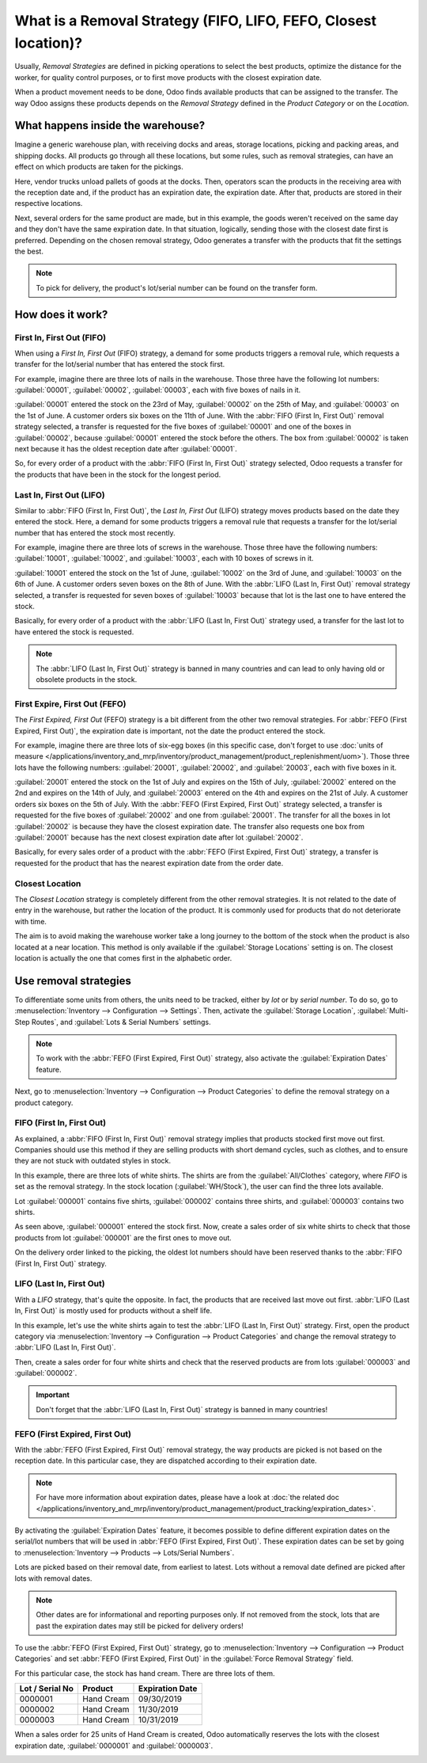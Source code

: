 ================================================================
What is a Removal Strategy (FIFO, LIFO, FEFO, Closest location)?
================================================================

Usually, *Removal Strategies* are defined in picking operations to select the best products,
optimize the distance for the worker, for quality control purposes, or to first move products
with the closest expiration date.

When a product movement needs to be done, Odoo finds available products that can be assigned to
the transfer. The way Odoo assigns these products depends on the *Removal Strategy* defined in
the *Product Category* or on the *Location*.

What happens inside the warehouse?
==================================

Imagine a generic warehouse plan, with receiving docks and areas, storage locations, picking and
packing areas, and shipping docks. All products go through all these locations, but some rules,
such as removal strategies, can have an effect on which products are taken for the pickings.

.. image:: removal/empty-dock.png
   :align: center
   :alt: Empty stock waiting for deliveries at the docks.

Here, vendor trucks unload pallets of goods at the docks. Then, operators scan the products in the
receiving area with the reception date and, if the product has an expiration date, the expiration
date. After that, products are stored in their respective locations.

.. image:: removal/entering-stocks.png
   :align: center
   :alt: Products entering stock via the receiving area.

Next, several orders for the same product are made, but in this example, the goods weren't received
on the same day and they don't have the same expiration date. In that situation, logically, sending
those with the closest date first is preferred. Depending on the chosen removal strategy, Odoo
generates a transfer with the products that fit the settings the best.

.. image:: removal/packing-products.png
   :align: center
   :alt: :alt: Products being packed at the packing area for delivery, taking expiration dates into
         account.

.. note::
   To pick for delivery, the product's lot/serial number can be found on the transfer form.

How does it work?
=================

First In, First Out (FIFO)
--------------------------

When using a *First In, First Out* (FIFO) strategy, a demand for some products triggers a removal
rule, which requests a transfer for the lot/serial number that has entered the stock first.

For example, imagine there are three lots of nails in the warehouse. Those three have the following
lot numbers: :guilabel:`00001`, :guilabel:`00002`, :guilabel:`00003`, each with five boxes of nails
in it.

:guilabel:`00001` entered the stock on the 23rd of May, :guilabel:`00002` on the 25th of
May, and :guilabel:`00003` on the 1st of June. A customer orders six boxes on the 11th of June.
With the :abbr:`FIFO (First In, First Out)` removal strategy selected, a transfer is requested for
the five boxes of :guilabel:`00001` and one of the boxes in :guilabel:`00002`, because
:guilabel:`00001` entered the stock before the others. The box from :guilabel:`00002` is taken next
because it has the oldest reception date after :guilabel:`00001`.

So, for every order of a product with the :abbr:`FIFO (First In, First Out)` strategy selected,
Odoo requests a transfer for the products that have been in the stock for the longest period.

Last In, First Out (LIFO)
-------------------------

Similar to :abbr:`FIFO (First In, First Out)`, the *Last In, First Out* (LIFO) strategy moves
products based on the date they entered the stock. Here, a demand for some products triggers a
removal rule that requests a transfer for the lot/serial number that has entered the stock most
recently.

For example, imagine there are three lots of screws in the warehouse. Those three have the following
numbers: :guilabel:`10001`, :guilabel:`10002`, and :guilabel:`10003`, each with 10 boxes of screws
in it.

:guilabel:`10001` entered the stock on the 1st of June, :guilabel:`10002` on the 3rd of June, and
:guilabel:`10003` on the 6th of June. A customer orders seven boxes on the 8th of June. With the
:abbr:`LIFO (Last In, First Out)` removal strategy selected, a transfer is requested for seven
boxes of :guilabel:`10003` because that lot is the last one to have entered the stock.

Basically, for every order of a product with the :abbr:`LIFO (Last In, First Out)` strategy used,
a transfer for the last lot to have entered the stock is requested.

.. note::
   The :abbr:`LIFO (Last In, First Out)` strategy is banned in many countries and can lead to only
   having old or obsolete products in the stock.

First Expire, First Out (FEFO)
------------------------------

The *First Expired, First Out* (FEFO) strategy is a bit different from the other two removal
strategies. For :abbr:`FEFO (First Expired, First Out)`, the expiration date is important, not the
date the product entered the stock.

For example, imagine there are three lots of six-egg boxes (in this specific case, don't forget to
use :doc:`units of measure
</applications/inventory_and_mrp/inventory/product_management/product_replenishment/uom>`). Those
three lots have the following numbers: :guilabel:`20001`, :guilabel:`20002`, and :guilabel:`20003`,
each with five boxes in it.

:guilabel:`20001` entered the stock on the 1st of July and expires on the 15th of July,
:guilabel:`20002` entered on the 2nd and expires on the 14th of July, and :guilabel:`20003` entered
on the 4th and expires on the 21st of July. A customer orders six boxes on the 5th of July. With
the :abbr:`FEFO (First Expired, First Out)` strategy selected, a transfer is requested for the five
boxes of :guilabel:`20002` and one from :guilabel:`20001`. The transfer for all the boxes in lot
:guilabel:`20002` is because they have the closest expiration date. The transfer also requests one
box from :guilabel:`20001` because has the next closest expiration date after lot
:guilabel:`20002`.

Basically, for every sales order of a product with the :abbr:`FEFO (First Expired, First Out)`
strategy, a transfer is requested for the product that has the nearest expiration date from the
order date.

Closest Location
----------------

The *Closest Location* strategy is completely different from the other removal strategies. It is
not related to the date of entry in the warehouse, but rather the location of the product. It is
commonly used for products that do not deteriorate with time.

The aim is to avoid making the warehouse worker take a long journey to the bottom of the stock when
the product is also located at a near location. This method is only available if the
:guilabel:`Storage Locations` setting is on. The closest location is actually the one that comes
first in the alphabetic order.

Use removal strategies
======================

To differentiate some units from others, the units need to be tracked, either by *lot* or by
*serial number*. To do so, go to :menuselection:`Inventory --> Configuration --> Settings`. Then,
activate the :guilabel:`Storage Location`, :guilabel:`Multi-Step Routes`, and :guilabel:`Lots &
Serial Numbers` settings.

.. image:: removal/enabled-features.png
   :align: center
   :alt: Features to enable in order to properly use removal strategies.

.. note::
   To work with the :abbr:`FEFO (First Expired, First Out)` strategy, also activate the
   :guilabel:`Expiration Dates` feature.

Next, go to :menuselection:`Inventory --> Configuration --> Product Categories` to define the
removal strategy on a product category.

.. image:: removal/first-in-first-out.png
   :align: center
   :alt: Force removal strategy set up as first in first out.

FIFO (First In, First Out)
--------------------------

As explained, a :abbr:`FIFO (First In, First Out)` removal strategy implies that products stocked
first move out first. Companies should use this method if they are selling products with short
demand cycles, such as clothes, and to ensure they are not stuck with outdated styles in stock.

In this example, there are three lots of white shirts. The shirts are from the
:guilabel:`All/Clothes` category, where *FIFO* is set as the removal strategy. In the stock
location (:guilabel:`WH/Stock`), the user can find the three lots available.

.. image:: removal/inventory-valuation.png
   :align: center
   :alt: View of the white shirt lots inventory valuation.

Lot :guilabel:`000001` contains five shirts, :guilabel:`000002` contains three shirts, and
:guilabel:`000003` contains two shirts.

As seen above, :guilabel:`000001` entered the stock first. Now, create a sales order of six white
shirts to check that those products from lot :guilabel:`000001` are the first ones to move out.

On the delivery order linked to the picking, the oldest lot numbers should have been reserved
thanks to the :abbr:`FIFO (First In, First Out)` strategy.

.. image:: removal/reserved-lots-FIFO.png
   :align: center
   :alt: Two lots being reserved for a sales order with the FIFO strategy.

LIFO (Last In, First Out)
-------------------------

With a *LIFO* strategy, that's quite the opposite. In fact, the products that are received last
move out first. :abbr:`LIFO (Last In, First Out)` is mostly used for products without a shelf life.

In this example, let's use the white shirts again to test the :abbr:`LIFO (Last In, First Out)`
strategy. First, open the product category via :menuselection:`Inventory --> Configuration -->
Product Categories` and change the removal strategy to :abbr:`LIFO (Last In, First Out)`.

.. image:: removal/last-in-first-out.png
   :align: center
   :alt: Last in first out strategy set up as forced removal strategy.

Then, create a sales order for four white shirts and check that the reserved products are from lots
:guilabel:`000003` and :guilabel:`000002`.

.. image:: removal/reserved-lots-LIFO.png
   :align: center
   :alt: Two lots being reserved for sale with the LIFO strategy.

.. important::
   Don't forget that the :abbr:`LIFO (Last In, First Out)` strategy is banned in many countries!

FEFO (First Expired, First Out)
-------------------------------

With the :abbr:`FEFO (First Expired, First Out)` removal strategy, the way products are picked is
not based on the reception date. In this particular case, they are dispatched according to their
expiration date.

.. note::
   For have more information about expiration dates, please have a look at :doc:`the related doc
   </applications/inventory_and_mrp/inventory/product_management/product_tracking/expiration_dates>`.

By activating the :guilabel:`Expiration Dates` feature, it becomes possible to define different
expiration dates on the serial/lot numbers that will be used in :abbr:`FEFO (First Expired, First
Out)`. These expiration dates can be set by going to :menuselection:`Inventory --> Products -->
Lots/Serial Numbers`.

.. image:: removal/removal-date.png
   :align: center
   :alt: View of the removal date for 0000001.

Lots are picked based on their removal date, from earliest to latest. Lots without a removal date
defined are picked after lots with removal dates.

.. note::
   Other dates are for informational and reporting purposes only. If not removed from the stock,
   lots that are past the expiration dates may still be picked for delivery orders!

To use the :abbr:`FEFO (First Expired, First Out)` strategy, go to :menuselection:`Inventory -->
Configuration --> Product Categories` and set :abbr:`FEFO (First Expired, First Out)` in the
:guilabel:`Force Removal Strategy` field.

.. image:: removal/first-expiry-first-out.png
   :align: center
   :alt: View of the FEFO strategy being set up as forced removal strategy.

For this particular case, the stock has hand cream. There are three lots of them.

+-----------------------+---------------+-----------------------+
| **Lot / Serial No**   | **Product**   | **Expiration Date**   |
+=======================+===============+=======================+
| 0000001               | Hand Cream    | 09/30/2019            |
+-----------------------+---------------+-----------------------+
| 0000002               | Hand Cream    | 11/30/2019            |
+-----------------------+---------------+-----------------------+
| 0000003               | Hand Cream    | 10/31/2019            |
+-----------------------+---------------+-----------------------+

When a sales order for 25 units of Hand Cream is created, Odoo automatically reserves the lots with
the closest expiration date, :guilabel:`0000001` and :guilabel:`0000003`.

.. image:: removal/reserved-hand-cream.png
   :align: center
   :alt: Two hand cream lots reserved for sell with the FEFO strategy.
